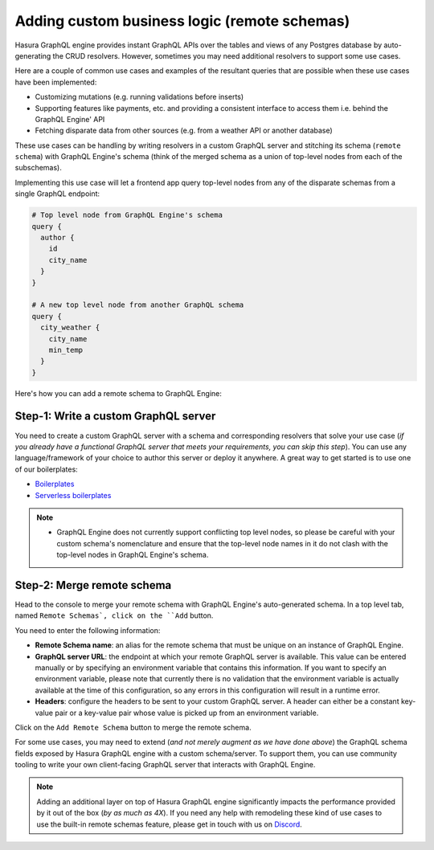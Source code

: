 Adding custom business logic (remote schemas)
=============================================

Hasura GraphQL engine provides instant GraphQL APIs over the tables and views of any Postgres database by auto-generating the CRUD resolvers. However, sometimes you may need additional resolvers to support some use cases. 

Here are a couple of common use cases and examples of the resultant queries that are possible when these use cases have been implemented:


- Customizing mutations (e.g. running validations before inserts)
- Supporting features like payments, etc. and providing a consistent interface to access them i.e. behind the GraphQL Engine' API
- Fetching disparate data from other sources (e.g. from a weather API or another database)

These use cases can be handling by writing resolvers in a custom GraphQL server and stitching its schema (``remote schema``) with GraphQL Engine's schema (think of the merged schema as a union of top-level nodes from each of the subschemas). 

.. image:: ../../../img/graphql/manual/business-logic/schema-stitching-v1-arch-diagram.png

Implementing this use case will let a frontend app query top-level nodes from any of the disparate schemas from a single GraphQL endpoint:

.. code-block:: graphql
      
  # Top level node from GraphQL Engine's schema
  query {
    author {
      id
      city_name
    }
  }

  # A new top level node from another GraphQL schema
  query {
    city_weather {
      city_name
      min_temp
    }
  }

Here's how you can add a remote schema to GraphQL Engine:

Step-1: Write a custom GraphQL server
-------------------------------------

You need to create a custom GraphQL server with a schema and corresponding resolvers that solve your use case (*if you already have a functional GraphQL server that meets your requirements, you can skip this step*). You can use any language/framework of your choice to author this server or deploy it anywhere. A great way to get started is to use one of our boilerplates:

- `Boilerplates <https://github.com/hasura/graphql-engine/tree/master/community/boilerplates/graphql-servers>`_
- `Serverless boilerplates <https://github.com/hasura/graphql-serverless>`_

.. note::

  - GraphQL Engine does not currently support conflicting top level nodes, so please be careful with your custom schema's nomenclature and ensure that the top-level node names in it do not clash with the top-level nodes in GraphQL Engine's schema.


Step-2: Merge remote schema
---------------------------
Head to the console to merge your remote schema with GraphQL Engine's auto-generated schema. In a top level tab, named ``Remote Schemas`, click on the ``Add`` button.

.. image:: ../../../img/graphql/manual/business-logic/add-remote-schemas-interface.png


You need to enter the following information:

- **Remote Schema name**: an alias for the remote schema that must be unique on an instance of GraphQL Engine.
- **GraphQL server URL**: the endpoint at which your remote GraphQL server is available. This value can be entered manually or by specifying an environment variable that contains this information. If you want to specify an environment variable, please note that currently there is no validation that the environment variable is actually available at the time of this configuration, so any errors in this configuration will result in a runtime error.
- **Headers**: configure the headers to be sent to your custom GraphQL server. A header can either be a constant key-value pair or a key-value pair whose value is picked up from an environment variable.

.. - Toggle forwarding all headers from the client app.

Click on the ``Add Remote Schema`` button to merge the remote schema.

For some use cases, you may need to extend (*and not merely augment as we have done above*) the GraphQL schema fields exposed by Hasura GraphQL engine with a custom schema/server. To support them, you can use community tooling to write your own client-facing GraphQL server that interacts with GraphQL Engine.

.. note::

  Adding an additional layer on top of Hasura GraphQL engine significantly impacts the performance provided by it out of the box (*by as much as 4X*). If you need any help with remodeling these kind of use cases to use the built-in remote schemas feature, please get in touch with us on `Discord <https://discord.gg/vBPpJkS>`_.




